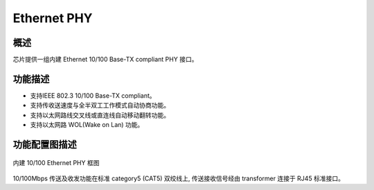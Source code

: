 Ethernet PHY
------------

概述
~~~~

芯片提供一组内建 Ethernet 10/100 Base-TX compliant PHY 接口。

功能描述
~~~~~~~~

- 支持IEEE 802.3 10/100 Base-TX compliant。

- 支持传收送速度与全半双工工作模式自动协商功能。

- 支持以太网路线交叉线或直连线自动移动翻转功能。

- 支持以太网路 WOL(Wake on Lan) 功能。

功能配置图描述
~~~~~~~~~~~~~~

.. _diagram_ethernet_phy:
.. figure:: ../../../../media/image28.png
	:align: center

	内建 10/100 Ethernet PHY 框图

10/100Mbps 传送及收发功能在标准 category5 (CAT5) 双绞线上, 传送接收信号经由 transformer 连接于 RJ45 标准接口。

